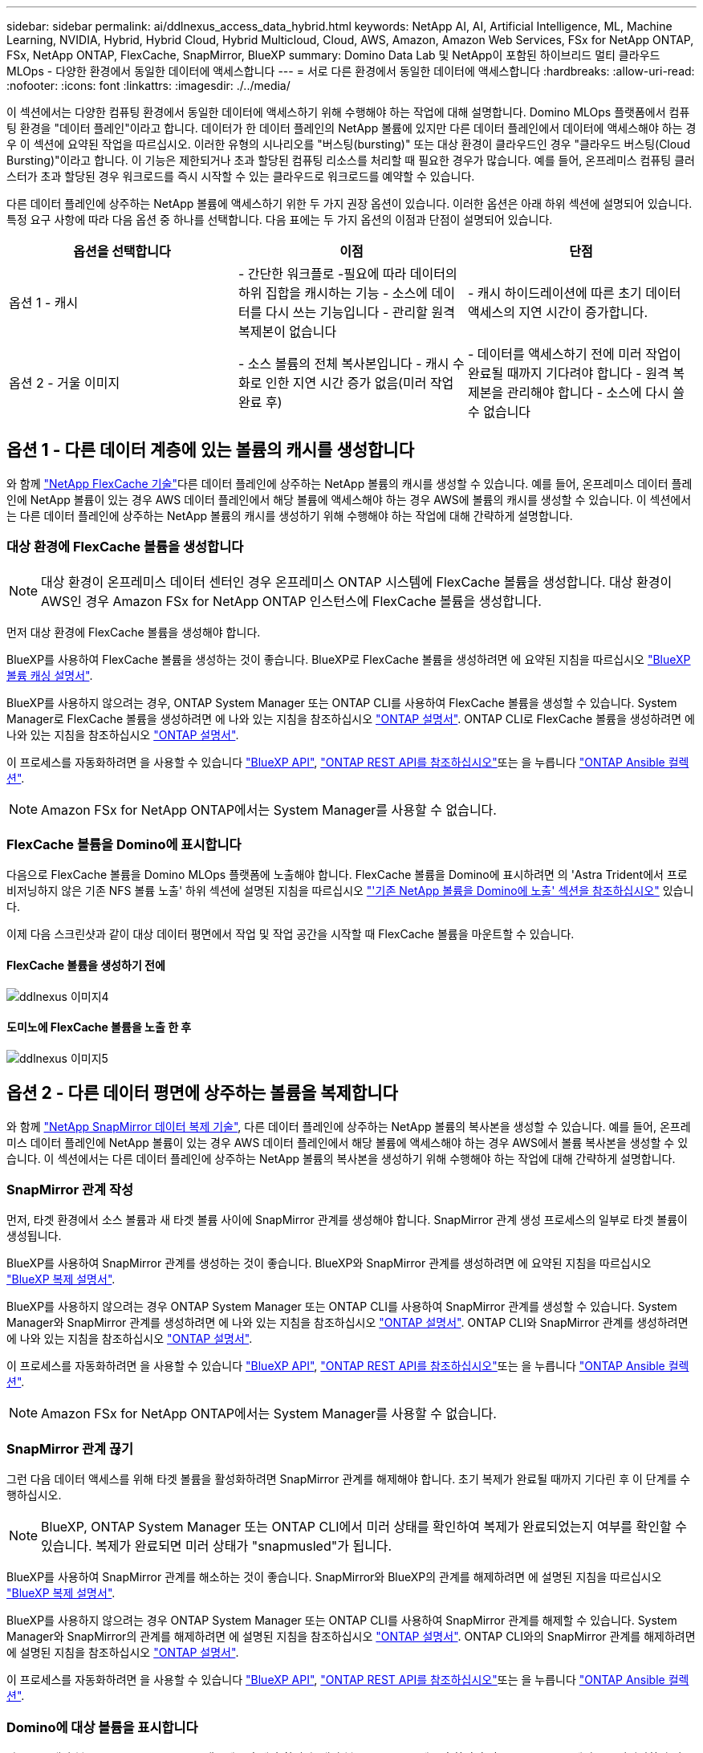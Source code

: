 ---
sidebar: sidebar 
permalink: ai/ddlnexus_access_data_hybrid.html 
keywords: NetApp AI, AI, Artificial Intelligence, ML, Machine Learning, NVIDIA, Hybrid, Hybrid Cloud, Hybrid Multicloud, Cloud, AWS, Amazon, Amazon Web Services, FSx for NetApp ONTAP, FSx, NetApp ONTAP, FlexCache, SnapMirror, BlueXP 
summary: Domino Data Lab 및 NetApp이 포함된 하이브리드 멀티 클라우드 MLOps - 다양한 환경에서 동일한 데이터에 액세스합니다 
---
= 서로 다른 환경에서 동일한 데이터에 액세스합니다
:hardbreaks:
:allow-uri-read: 
:nofooter: 
:icons: font
:linkattrs: 
:imagesdir: ./../media/


[role="lead"]
이 섹션에서는 다양한 컴퓨팅 환경에서 동일한 데이터에 액세스하기 위해 수행해야 하는 작업에 대해 설명합니다. Domino MLOps 플랫폼에서 컴퓨팅 환경을 "데이터 플레인"이라고 합니다. 데이터가 한 데이터 플레인의 NetApp 볼륨에 있지만 다른 데이터 플레인에서 데이터에 액세스해야 하는 경우 이 섹션에 요약된 작업을 따르십시오. 이러한 유형의 시나리오를 "버스팅(bursting)" 또는 대상 환경이 클라우드인 경우 "클라우드 버스팅(Cloud Bursting)"이라고 합니다. 이 기능은 제한되거나 초과 할당된 컴퓨팅 리소스를 처리할 때 필요한 경우가 많습니다. 예를 들어, 온프레미스 컴퓨팅 클러스터가 초과 할당된 경우 워크로드를 즉시 시작할 수 있는 클라우드로 워크로드를 예약할 수 있습니다.

다른 데이터 플레인에 상주하는 NetApp 볼륨에 액세스하기 위한 두 가지 권장 옵션이 있습니다. 이러한 옵션은 아래 하위 섹션에 설명되어 있습니다. 특정 요구 사항에 따라 다음 옵션 중 하나를 선택합니다. 다음 표에는 두 가지 옵션의 이점과 단점이 설명되어 있습니다.

|===
| 옵션을 선택합니다 | 이점 | 단점 


| 옵션 1 - 캐시 | - 간단한 워크플로
-필요에 따라 데이터의 하위 집합을 캐시하는 기능
- 소스에 데이터를 다시 쓰는 기능입니다
- 관리할 원격 복제본이 없습니다 | - 캐시 하이드레이션에 따른 초기 데이터 액세스의 지연 시간이 증가합니다. 


| 옵션 2 - 거울 이미지 | - 소스 볼륨의 전체 복사본입니다
- 캐시 수화로 인한 지연 시간 증가 없음(미러 작업 완료 후) | - 데이터를 액세스하기 전에 미러 작업이 완료될 때까지 기다려야 합니다
- 원격 복제본을 관리해야 합니다
- 소스에 다시 쓸 수 없습니다 
|===


== 옵션 1 - 다른 데이터 계층에 있는 볼륨의 캐시를 생성합니다

와 함께 link:https://docs.netapp.com/us-en/ontap/flexcache/accelerate-data-access-concept.html["NetApp FlexCache 기술"]다른 데이터 플레인에 상주하는 NetApp 볼륨의 캐시를 생성할 수 있습니다. 예를 들어, 온프레미스 데이터 플레인에 NetApp 볼륨이 있는 경우 AWS 데이터 플레인에서 해당 볼륨에 액세스해야 하는 경우 AWS에 볼륨의 캐시를 생성할 수 있습니다. 이 섹션에서는 다른 데이터 플레인에 상주하는 NetApp 볼륨의 캐시를 생성하기 위해 수행해야 하는 작업에 대해 간략하게 설명합니다.



=== 대상 환경에 FlexCache 볼륨을 생성합니다


NOTE: 대상 환경이 온프레미스 데이터 센터인 경우 온프레미스 ONTAP 시스템에 FlexCache 볼륨을 생성합니다. 대상 환경이 AWS인 경우 Amazon FSx for NetApp ONTAP 인스턴스에 FlexCache 볼륨을 생성합니다.

먼저 대상 환경에 FlexCache 볼륨을 생성해야 합니다.

BlueXP를 사용하여 FlexCache 볼륨을 생성하는 것이 좋습니다. BlueXP로 FlexCache 볼륨을 생성하려면 에 요약된 지침을 따르십시오 link:https://docs.netapp.com/us-en/bluexp-volume-caching/["BlueXP 볼륨 캐싱 설명서"].

BlueXP를 사용하지 않으려는 경우, ONTAP System Manager 또는 ONTAP CLI를 사용하여 FlexCache 볼륨을 생성할 수 있습니다. System Manager로 FlexCache 볼륨을 생성하려면 에 나와 있는 지침을 참조하십시오 link:https://docs.netapp.com/us-en/ontap/task_nas_flexcache.html["ONTAP 설명서"]. ONTAP CLI로 FlexCache 볼륨을 생성하려면 에 나와 있는 지침을 참조하십시오 link:https://docs.netapp.com/us-en/ontap/flexcache/index.html["ONTAP 설명서"].

이 프로세스를 자동화하려면 을 사용할 수 있습니다 link:https://docs.netapp.com/us-en/bluexp-automation/["BlueXP API"], link:https://devnet.netapp.com/restapi.php["ONTAP REST API를 참조하십시오"]또는 을 누릅니다 link:https://docs.ansible.com/ansible/latest/collections/netapp/ontap/index.html["ONTAP Ansible 컬렉션"].


NOTE: Amazon FSx for NetApp ONTAP에서는 System Manager를 사용할 수 없습니다.



=== FlexCache 볼륨을 Domino에 표시합니다

다음으로 FlexCache 볼륨을 Domino MLOps 플랫폼에 노출해야 합니다. FlexCache 볼륨을 Domino에 표시하려면 의 'Astra Trident에서 프로비저닝하지 않은 기존 NFS 볼륨 노출' 하위 섹션에 설명된 지침을 따르십시오 link:ddlnexus_expose_netapp_vols.html["'기존 NetApp 볼륨을 Domino에 노출' 섹션을 참조하십시오"] 있습니다.

이제 다음 스크린샷과 같이 대상 데이터 평면에서 작업 및 작업 공간을 시작할 때 FlexCache 볼륨을 마운트할 수 있습니다.



==== FlexCache 볼륨을 생성하기 전에

image::ddlnexus_image4.png[ddlnexus 이미지4]



==== 도미노에 FlexCache 볼륨을 노출 한 후

image::ddlnexus_image5.png[ddlnexus 이미지5]



== 옵션 2 - 다른 데이터 평면에 상주하는 볼륨을 복제합니다

와 함께 link:https://www.netapp.com/cyber-resilience/data-protection/data-backup-recovery/snapmirror-data-replication/["NetApp SnapMirror 데이터 복제 기술"], 다른 데이터 플레인에 상주하는 NetApp 볼륨의 복사본을 생성할 수 있습니다. 예를 들어, 온프레미스 데이터 플레인에 NetApp 볼륨이 있는 경우 AWS 데이터 플레인에서 해당 볼륨에 액세스해야 하는 경우 AWS에서 볼륨 복사본을 생성할 수 있습니다. 이 섹션에서는 다른 데이터 플레인에 상주하는 NetApp 볼륨의 복사본을 생성하기 위해 수행해야 하는 작업에 대해 간략하게 설명합니다.



=== SnapMirror 관계 작성

먼저, 타겟 환경에서 소스 볼륨과 새 타겟 볼륨 사이에 SnapMirror 관계를 생성해야 합니다. SnapMirror 관계 생성 프로세스의 일부로 타겟 볼륨이 생성됩니다.

BlueXP를 사용하여 SnapMirror 관계를 생성하는 것이 좋습니다. BlueXP와 SnapMirror 관계를 생성하려면 에 요약된 지침을 따르십시오 link:https://docs.netapp.com/us-en/bluexp-replication/["BlueXP 복제 설명서"].

BlueXP를 사용하지 않으려는 경우 ONTAP System Manager 또는 ONTAP CLI를 사용하여 SnapMirror 관계를 생성할 수 있습니다. System Manager와 SnapMirror 관계를 생성하려면 에 나와 있는 지침을 참조하십시오 link:https://docs.netapp.com/us-en/ontap/task_dp_configure_mirror.html["ONTAP 설명서"]. ONTAP CLI와 SnapMirror 관계를 생성하려면 에 나와 있는 지침을 참조하십시오 link:https://docs.netapp.com/us-en/ontap/data-protection/snapmirror-replication-workflow-concept.html["ONTAP 설명서"].

이 프로세스를 자동화하려면 을 사용할 수 있습니다 link:https://docs.netapp.com/us-en/bluexp-automation/["BlueXP API"], link:https://devnet.netapp.com/restapi.php["ONTAP REST API를 참조하십시오"]또는 을 누릅니다 link:https://docs.ansible.com/ansible/latest/collections/netapp/ontap/index.html["ONTAP Ansible 컬렉션"].


NOTE: Amazon FSx for NetApp ONTAP에서는 System Manager를 사용할 수 없습니다.



=== SnapMirror 관계 끊기

그런 다음 데이터 액세스를 위해 타겟 볼륨을 활성화하려면 SnapMirror 관계를 해제해야 합니다. 초기 복제가 완료될 때까지 기다린 후 이 단계를 수행하십시오.


NOTE: BlueXP, ONTAP System Manager 또는 ONTAP CLI에서 미러 상태를 확인하여 복제가 완료되었는지 여부를 확인할 수 있습니다. 복제가 완료되면 미러 상태가 "snapmusled"가 됩니다.

BlueXP를 사용하여 SnapMirror 관계를 해소하는 것이 좋습니다. SnapMirror와 BlueXP의 관계를 해제하려면 에 설명된 지침을 따르십시오 link:https://docs.netapp.com/us-en/bluexp-replication/task-managing-replication.html["BlueXP 복제 설명서"].

BlueXP를 사용하지 않으려는 경우 ONTAP System Manager 또는 ONTAP CLI를 사용하여 SnapMirror 관계를 해제할 수 있습니다. System Manager와 SnapMirror의 관계를 해제하려면 에 설명된 지침을 참조하십시오 link:https://docs.netapp.com/us-en/ontap/task_dp_serve_data_from_destination.html["ONTAP 설명서"]. ONTAP CLI와의 SnapMirror 관계를 해제하려면 에 설명된 지침을 참조하십시오 link:https://docs.netapp.com/us-en/ontap/data-protection/make-destination-volume-writeable-task.html["ONTAP 설명서"].

이 프로세스를 자동화하려면 을 사용할 수 있습니다 link:https://docs.netapp.com/us-en/bluexp-automation/["BlueXP API"], link:https://devnet.netapp.com/restapi.php["ONTAP REST API를 참조하십시오"]또는 을 누릅니다 link:https://docs.ansible.com/ansible/latest/collections/netapp/ontap/index.html["ONTAP Ansible 컬렉션"].



=== Domino에 대상 볼륨을 표시합니다

다음으로 대상 볼륨을 Domino MLOps 플랫폼에 노출해야 합니다. 대상 볼륨을 Domino에 노출하려면 의 'Astra Trident에서 프로비저닝하지 않은 기존 NFS 볼륨 노출' 하위 섹션에 설명된 지침을 따르십시오 link:ddlnexus_expose_netapp_vols.html["'기존 NetApp 볼륨을 Domino에 노출' 섹션을 참조하십시오"] 있습니다.

이제 다음 스크린샷과 같이 대상 데이터 평면에서 작업 및 작업 공간을 시작할 때 대상 볼륨을 마운트할 수 있습니다.



==== SnapMirror 관계를 생성하기 전에

image::ddlnexus_image4.png[ddlnexus 이미지4]



==== Domino에 대상 볼륨을 노출한 후

image::ddlnexus_image5.png[ddlnexus 이미지5]
